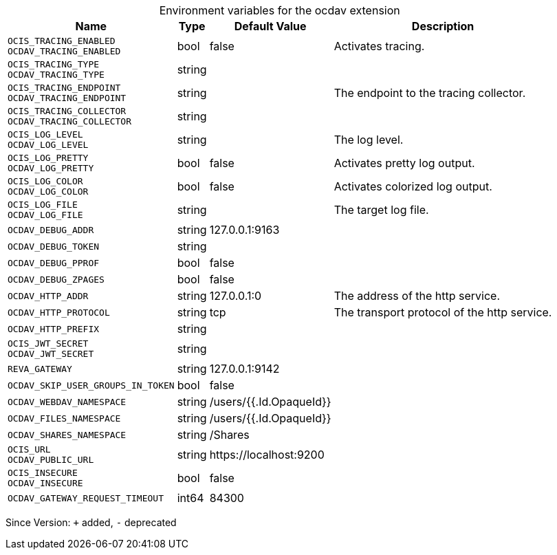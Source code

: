 [caption=]
.Environment variables for the ocdav extension
[width="100%",cols="~,~,~,~",options="header"]
|===
| Name
| Type
| Default Value
| Description

|`OCIS_TRACING_ENABLED` +
`OCDAV_TRACING_ENABLED`
| bool
| false
| Activates tracing.

|`OCIS_TRACING_TYPE` +
`OCDAV_TRACING_TYPE`
| string
| 
| 

|`OCIS_TRACING_ENDPOINT` +
`OCDAV_TRACING_ENDPOINT`
| string
| 
| The endpoint to the tracing collector.

|`OCIS_TRACING_COLLECTOR` +
`OCDAV_TRACING_COLLECTOR`
| string
| 
| 

|`OCIS_LOG_LEVEL` +
`OCDAV_LOG_LEVEL`
| string
| 
| The log level.

|`OCIS_LOG_PRETTY` +
`OCDAV_LOG_PRETTY`
| bool
| false
| Activates pretty log output.

|`OCIS_LOG_COLOR` +
`OCDAV_LOG_COLOR`
| bool
| false
| Activates colorized log output.

|`OCIS_LOG_FILE` +
`OCDAV_LOG_FILE`
| string
| 
| The target log file.

|`OCDAV_DEBUG_ADDR`
| string
| 127.0.0.1:9163
| 

|`OCDAV_DEBUG_TOKEN`
| string
| 
| 

|`OCDAV_DEBUG_PPROF`
| bool
| false
| 

|`OCDAV_DEBUG_ZPAGES`
| bool
| false
| 

|`OCDAV_HTTP_ADDR`
| string
| 127.0.0.1:0
| The address of the http service.

|`OCDAV_HTTP_PROTOCOL`
| string
| tcp
| The transport protocol of the http service.

|`OCDAV_HTTP_PREFIX`
| string
| 
| 

|`OCIS_JWT_SECRET` +
`OCDAV_JWT_SECRET`
| string
| 
| 

|`REVA_GATEWAY`
| string
| 127.0.0.1:9142
| 

|`OCDAV_SKIP_USER_GROUPS_IN_TOKEN`
| bool
| false
| 

|`OCDAV_WEBDAV_NAMESPACE`
| string
| /users/{{.Id.OpaqueId}}
| 

|`OCDAV_FILES_NAMESPACE`
| string
| /users/{{.Id.OpaqueId}}
| 

|`OCDAV_SHARES_NAMESPACE`
| string
| /Shares
| 

|`OCIS_URL` +
`OCDAV_PUBLIC_URL`
| string
| \https://localhost:9200
| 

|`OCIS_INSECURE` +
`OCDAV_INSECURE`
| bool
| false
| 

|`OCDAV_GATEWAY_REQUEST_TIMEOUT`
| int64
| 84300
| 
|===

Since Version: `+` added, `-` deprecated
